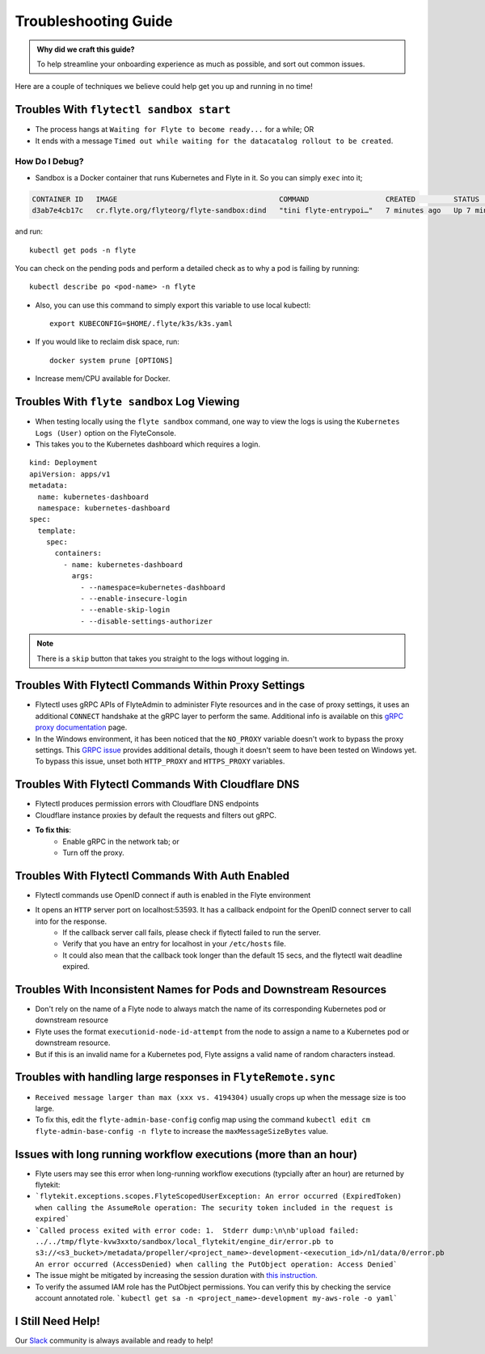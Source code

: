 .. _troubleshoot:

Troubleshooting Guide
---------------------

.. tags:: Troubleshoot, Basic

.. admonition:: Why did we craft this guide?

    To help streamline your onboarding experience as much as possible, and sort out common issues.

Here are a couple of techniques we believe could help get you up and running in no time! 

Troubles With ``flytectl sandbox start``
^^^^^^^^^^^^^^^^^^^^^^^^^^^^^^^^^^^^^^^^^^^^

- The process hangs at ``Waiting for Flyte to become ready...`` for a while; OR 
- It ends with a message ``Timed out while waiting for the datacatalog rollout to be created``.

How Do I Debug?
"""""""""""""""

- Sandbox is a Docker container that runs Kubernetes and Flyte in it. So you can simply ``exec`` into it;

.. prompt:: bash $

 docker ps

.. code-block::

 CONTAINER ID   IMAGE                                      COMMAND                  CREATED         STATUS         PORTS                                                                                                           NAMES
 d3ab7e4cb17c   cr.flyte.org/flyteorg/flyte-sandbox:dind   "tini flyte-entrypoi…"   7 minutes ago   Up 7 minutes   127.0.0.1:30081-30082->30081-30082/tcp, 127.0.0.1:30084->30084/tcp, 2375-2376/tcp, 127.0.0.1:30086->30086/tcp   flyte-sandbox

.. prompt:: bash $

 docker exec -it <imageid> bash

and run: ::

    kubectl get pods -n flyte

You can check on the pending pods and perform a detailed check as to why a pod is failing by running: ::

    kubectl describe po <pod-name> -n flyte 

- Also, you can use this command to simply export this variable to use local kubectl::

    export KUBECONFIG=$HOME/.flyte/k3s/k3s.yaml

- If you would like to reclaim disk space, run: ::

    docker system prune [OPTIONS]

- Increase mem/CPU available for Docker.


Troubles With ``flyte sandbox`` Log Viewing
^^^^^^^^^^^^^^^^^^^^^^^^^^^^^^^^^^^^^^^^^^^^

- When testing locally using the ``flyte sandbox`` command, one way to view the logs is using the ``Kubernetes Logs (User)`` option on the FlyteConsole. 
- This takes you to the Kubernetes dashboard which requires a login.

::

     kind: Deployment
     apiVersion: apps/v1
     metadata:
       name: kubernetes-dashboard
       namespace: kubernetes-dashboard
     spec:
       template:
         spec:
           containers:
             - name: kubernetes-dashboard
               args:
                 - --namespace=kubernetes-dashboard
                 - --enable-insecure-login
                 - --enable-skip-login
                 - --disable-settings-authorizer

.. note::

   There is a ``skip`` button that takes you straight to the logs without logging in.

Troubles With Flytectl Commands Within Proxy Settings
^^^^^^^^^^^^^^^^^^^^^^^^^^^^^^^^^^^^^^^^^^^^^^^^^^^^^

- Flytectl uses gRPC APIs of FlyteAdmin to administer Flyte resources and in the case of proxy settings, it uses an additional ``CONNECT`` handshake at the gRPC layer to perform the same. Additional info is available on this `gRPC proxy documentation <https://github.com/grpc/grpc-go/blob/master/Documentation/proxy.md>`__ page.

- In the Windows environment, it has been noticed that the ``NO_PROXY`` variable doesn't work to bypass the proxy settings. This `GRPC issue <https://github.com/grpc/grpc/issues/9989>`__ provides additional details, though it doesn't seem to have been tested on Windows yet. To bypass this issue, unset both ``HTTP_PROXY`` and ``HTTPS_PROXY`` variables.

Troubles With Flytectl Commands With Cloudflare DNS
^^^^^^^^^^^^^^^^^^^^^^^^^^^^^^^^^^^^^^^^^^^^^^^^^^^^

- Flytectl produces permission errors with Cloudflare DNS endpoints
- Cloudflare instance proxies by default the requests and filters out gRPC.
- **To fix this**: 
    - Enable gRPC in the network tab; or
    - Turn off the proxy.

Troubles With Flytectl Commands With Auth Enabled
^^^^^^^^^^^^^^^^^^^^^^^^^^^^^^^^^^^^^^^^^^^^^^^^^^

- Flytectl commands use OpenID connect if auth is enabled in the Flyte environment
- It opens an ``HTTP`` server port on localhost:53593. It has a callback endpoint for the OpenID connect server to call into for the response.
    - If the callback server call fails, please check if flytectl failed to run the server.
    - Verify that you have an entry for localhost in your ``/etc/hosts`` file.
    - It could also mean that the callback took longer than the default 15 secs, and the flytectl wait deadline expired. 

Troubles With Inconsistent Names for Pods and Downstream Resources
^^^^^^^^^^^^^^^^^^^^^^^^^^^^^^^^^^^^^^^^^^^^^^^^^^^^^^^^^^^^^^^^^^

- Don't rely on the name of a Flyte node to always match the name of its corresponding Kubernetes pod or downstream resource
- Flyte uses the format ``executionid-node-id-attempt`` from the node to assign a name to a Kubernetes pod or downstream resource.
- But if this is an invalid name for a Kubernetes pod, Flyte assigns a valid name of random characters instead.

Troubles with handling large responses in ``FlyteRemote.sync`` 
^^^^^^^^^^^^^^^^^^^^^^^^^^^^^^^^^^^^^^^^^^^^^^^^^^^^^^^^^^^^^^

- ``Received message larger than max (xxx vs. 4194304)`` usually crops up when the message size is too large.
- To fix this, edit the ``flyte-admin-base-config`` config map using the command ``kubectl edit cm flyte-admin-base-config -n flyte`` to increase the ``maxMessageSizeBytes`` value.


Issues with long running workflow executions (more than an hour)
^^^^^^^^^^^^^^^^^^^^^^^^^^^^^^^^^^^^^^^^^^^^^^^^^^^^^^^^^^^^^^
- Flyte users may see this error when long-running workflow executions (typcially after an hour) are returned by flytekit:
- ```flytekit.exceptions.scopes.FlyteScopedUserException: An error occurred (ExpiredToken) when calling the AssumeRole operation: The security token included in the request is expired``` 
- ```Called process exited with error code: 1.  Stderr dump:\n\nb'upload failed: ../../tmp/flyte-kvw3xxto/sandbox/local_flytekit/engine_dir/error.pb to s3://<s3_bucket>/metadata/propeller/<project_name>-development-<execution_id>/n1/data/0/error.pb An error occurred (AccessDenied) when calling the PutObject operation: Access Denied```
- The issue might be mitigated by increasing the session duration with `this instruction. <https://aws.amazon.com/blogs/security/enable-federated-api-access-to-your-aws-resources-for-up-to-12-hours-using-iam-roles/>`__ 
- To verify the assumed IAM role has the PutObject permissions. You can verify this by checking the service account annotated role. ```kubectl get sa -n <project_name>-development my-aws-role -o yaml```





I Still Need Help!
^^^^^^^^^^^^^^^^^^
Our `Slack <https://slack.flyte.org/>`__ community is always available and ready to help!
